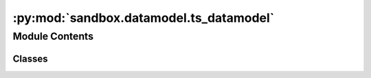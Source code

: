 :py:mod:`sandbox.datamodel.ts_datamodel`
========================================

.. py:module:: sandbox.datamodel.ts_datamodel


Module Contents
---------------

Classes
~~~~~~~

.. autoapisummary::

   sandbox.datamodel.ts_datamodel.TimeSeriesModelData




.. py:class:: TimeSeriesModelData(X, y=None)

   Bases: :py:obj:`sandbox.datamodel.base.SupervisedModelDataset`

   Base class for data model for supervised model.

   :param X: The feature vectors or matrix. If regression is not defined, you should
             handle the position of X as the one of y.
   :type X: StructuralDataType
   :param y: Target values. If regression is not defined, ignore that.
   :type y: {StructuralDataType, None}, optional


